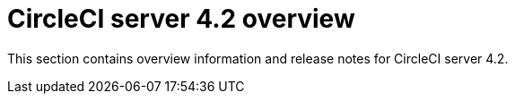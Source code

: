 = CircleCI server 4.2 overview
:page-noindex: true
:page-description: Overview of CircleCI server 4.2.
:page-layout: subsection

This section contains overview information and release notes for CircleCI server 4.2.